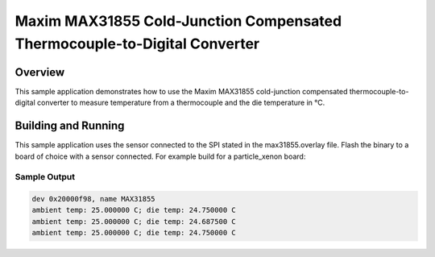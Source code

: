 .. _max31855:

Maxim MAX31855 Cold-Junction Compensated Thermocouple-to-Digital Converter
##########################################################################

Overview
********

This sample application demonstrates how to use the Maxim MAX31855
cold-junction compensated thermocouple-to-digital converter to measure
temperature from a thermocouple and the die temperature in °C.

Building and Running
********************

This sample application uses the sensor connected to the SPI stated in the
max31855.overlay file.
Flash the binary to a board of choice with a sensor connected.
For example build for a particle_xenon board:

.. zephyr-app-commands::
   :zephyr-app: samples/sensor/max31855
   :board: particle_xenon
   :goals: build flash
   :compact:

Sample Output
=============

.. code-block:: console

	dev 0x20000f98, name MAX31855
	ambient temp: 25.000000 C; die temp: 24.750000 C
	ambient temp: 25.000000 C; die temp: 24.687500 C
	ambient temp: 25.000000 C; die temp: 24.750000 C
